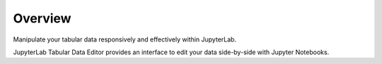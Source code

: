 .. _overview:

Overview
--------

Manipulate your tabular data responsively and effectively within JupyterLab.

.. image:: ../../design/gifs/showcase.gif
   :align: center

JupyterLab Tabular Data Editor provides an interface to edit your data side-by-side with Jupyter Notebooks.
